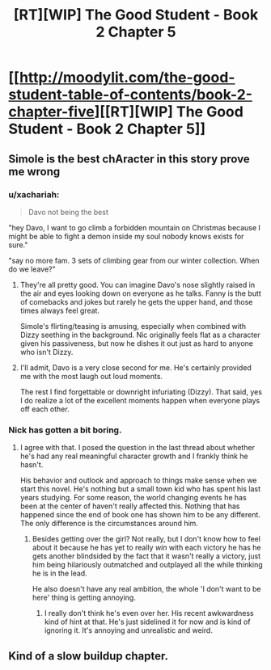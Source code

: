#+TITLE: [RT][WIP] The Good Student - Book 2 Chapter 5

* [[http://moodylit.com/the-good-student-table-of-contents/book-2-chapter-five][[RT][WIP] The Good Student - Book 2 Chapter 5]]
:PROPERTIES:
:Author: PubliusDeciusMus
:Score: 30
:DateUnix: 1543184237.0
:DateShort: 2018-Nov-26
:END:

** Simole is the best chAracter in this story prove me wrong
:PROPERTIES:
:Author: thunder_cranium
:Score: 9
:DateUnix: 1543189425.0
:DateShort: 2018-Nov-26
:END:

*** u/xachariah:
#+begin_quote
  Davo not being the best
#+end_quote

"hey Davo, I want to go climb a forbidden mountain on Christmas because I might be able to fight a demon inside my soul nobody knows exists for sure."

"say no more fam. 3 sets of climbing gear from our winter collection. When do we leave?"
:PROPERTIES:
:Author: xachariah
:Score: 16
:DateUnix: 1543195230.0
:DateShort: 2018-Nov-26
:END:

**** They're all pretty good. You can imagine Davo's nose slightly raised in the air and eyes looking down on everyone as he talks. Fanny is the butt of comebacks and jokes but rarely he gets the upper hand, and those times always feel great.

Simole's flirting/teasing is amusing, especially when combined with Dizzy seething in the background. Nic originally feels flat as a character given his passiveness, but now he dishes it out just as hard to anyone who isn't Dizzy.
:PROPERTIES:
:Author: Rice_22
:Score: 7
:DateUnix: 1543215330.0
:DateShort: 2018-Nov-26
:END:


**** I'll admit, Davo is a very close second for me. He's certainly provided me with the most laugh out loud moments.

The rest I find forgettable or downright infuriating (Dizzy). That said, yes I do realize a lot of the excellent moments happen when everyone plays off each other.
:PROPERTIES:
:Author: thunder_cranium
:Score: 2
:DateUnix: 1543257000.0
:DateShort: 2018-Nov-26
:END:


*** Nick has gotten a bit boring.
:PROPERTIES:
:Author: stefankeys
:Score: 1
:DateUnix: 1543351533.0
:DateShort: 2018-Nov-28
:END:

**** I agree with that. I posed the question in the last thread about whether he's had any real meaningful character growth and I frankly think he hasn't.

His behavior and outlook and approach to things make sense when we start this novel. He's nothing but a small town kid who has spent his last years studying. For some reason, the world changing events he has been at the center of haven't really affected this. Nothing that has happened since the end of book one has shown him to be any different. The only difference is the circumstances around him.
:PROPERTIES:
:Author: thunder_cranium
:Score: 1
:DateUnix: 1543351775.0
:DateShort: 2018-Nov-28
:END:

***** Besides getting over the girl? Not really, but I don't know how to feel about it because he has yet to really /win/ with each victory he has he gets another blindsided by the fact that it wasn't really a victory, just him being hilariously outmatched and outplayed all the while thinking he is in the lead.

He also doesn't have any real ambition, the whole 'I don't want to be here' thing is getting annoying.
:PROPERTIES:
:Author: signspace13
:Score: 2
:DateUnix: 1543572550.0
:DateShort: 2018-Nov-30
:END:

****** I really don't think he's even over her. His recent awkwardness kind of hint at that. He's just sidelined it for now and is kind of ignoring it. It's annoying and unrealistic and weird.
:PROPERTIES:
:Author: thunder_cranium
:Score: 3
:DateUnix: 1543581368.0
:DateShort: 2018-Nov-30
:END:


** Kind of a slow buildup chapter.
:PROPERTIES:
:Author: stefankeys
:Score: 2
:DateUnix: 1543351440.0
:DateShort: 2018-Nov-28
:END:

